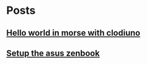 
* Posts
** [[file:/home/tony/org/clodiuno/hello-world-in-morse.org][Hello world in morse with clodiuno]]
:PROPERTIES:
:POSTID:   492
:POST_DATE: 20121222T13:20:00+0000
:Published: No
:END:
** [[file:/home/tony/org/setup-asus-zenbook.org][Setup the asus zenbook]]
:PROPERTIES:
:POSTID:   517
:POST_DATE: 20121222T13:20:00+0000
:Published: Yes
:END:
